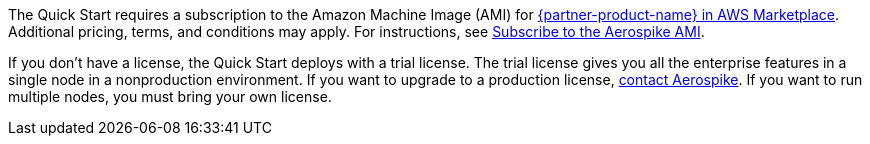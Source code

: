 // Include details about any licenses and how to sign up. Provide links as appropriate. If no licenses are required, clarify that. The following paragraphs provide examples of details you can provide. Remove italics, and rephrase as appropriate.

The Quick Start requires a subscription to the Amazon Machine Image (AMI) for https://aws.amazon.com/marketplace/pp/prodview-ouzvxjdgfsa64/[{partner-product-name} in AWS Marketplace^]. Additional pricing, terms, and conditions may apply. For instructions, see link:#_subscribe_to_the_aerospike_ami[Subscribe to the Aerospike AMI].

If you don't have a license, the Quick Start deploys with a trial license. The trial license gives you all the enterprise features in a single node in a nonproduction environment. If you want to upgrade to a production license, https://aerospike.com/forms/contact-us/[contact Aerospike^]. If you want to run multiple nodes, you must bring your own license. 
